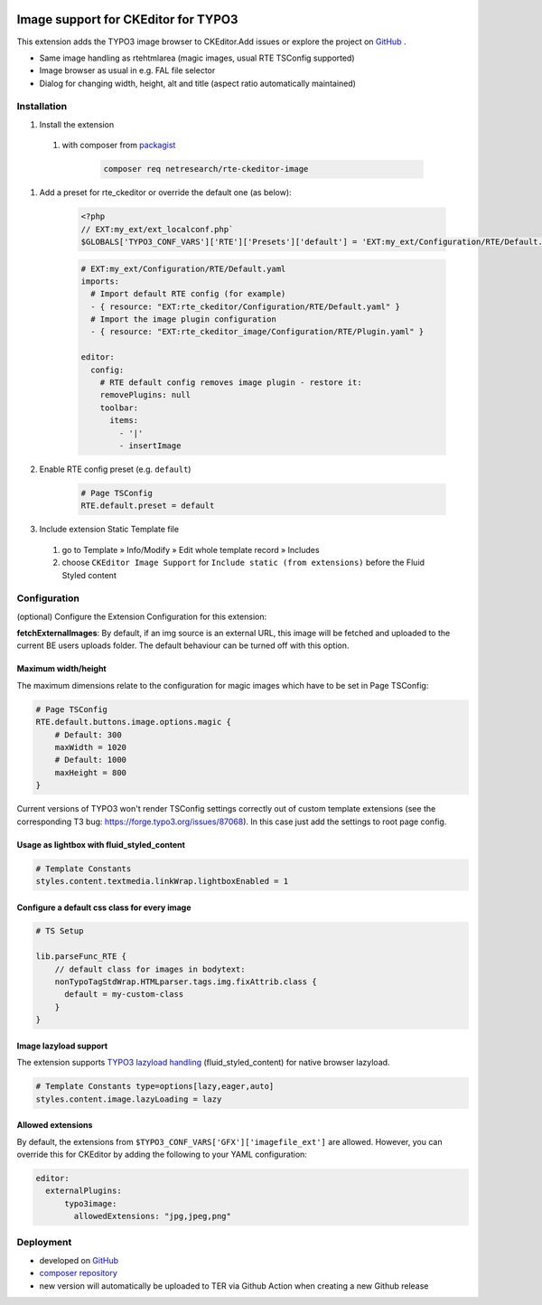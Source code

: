 .. |badge1| image:: https://img.shields.io/github/license/netresearch/t3x-rte_ckeditor_image
  :alt: License
.. |badge2| image:: https://github.com/netresearch/t3x-rte_ckeditor_image/actions/workflows/phpstan.yml/badge.svg
  :alt: PHPStan
.. |badge3| image:: https://github.com/netresearch/t3x-rte_ckeditor_image/actions/workflows/phpcs.yml/badge.svg
  :alt: PHPCodeSniffer
.. |badge4| image:: https://github.com/netresearch/t3x-rte_ckeditor_image/actions/workflows/codeql-analysis.yml/badge.svg
  :alt: CodeQL
.. |badge5| image:: https://typo3-badges.dev/badge/rte_ckeditor_image/downloads/shields.svg
  :alt: Total downloads
.. |badge6| image:: https://typo3-badges.dev/badge/rte_ckeditor_image/extension/shields.svg
  :alt: TYPO3 extension
.. |badge7| image:: https://typo3-badges.dev/badge/rte_ckeditor_image/stability/shields.svg
  :alt: Stability
.. |badge8| image:: https://typo3-badges.dev/badge/rte_ckeditor_image/typo3/shields.svg
  :alt: TYPO3 versions
.. |badge9| image:: https://typo3-badges.dev/badge/rte_ckeditor_image/verified/shields.svg
  :alt: Verified state
.. |badge10| image:: https://typo3-badges.dev/badge/rte_ckeditor_image/version/shields.svg
  :alt: Latest version       
.. Generated with 🧡 at typo3-badges.dev
|badge1| |badge2| |badge3| |badge4| |badge5| |badge6| |badge7| |badge8| |badge9| |badge10|

====================================
Image support for CKEditor for TYPO3
====================================

This extension adds the TYPO3 image browser to CKEditor.\
Add issues or explore the project on `GitHub <https://github.com/netresearch/t3x-rte_ckeditor_image>`__ .

.. image:: Resources/Public/Images/demo.gif?raw=true 

- Same image handling as rtehtmlarea (magic images, usual RTE TSConfig supported)

- Image browser as usual in e.g. FAL file selector

- Dialog for changing width, height, alt and title (aspect ratio automatically maintained)

Installation
============

#. Install the extension
 1. with composer from `packagist <https://packagist.org/packages/netresearch/rte-ckeditor-image>`__

        .. code-block:: shell
            
            composer req netresearch/rte-ckeditor-image
        
#. Add a preset for rte_ckeditor or override the default one (as below):

    .. code-block:: php
    
        <?php
        // EXT:my_ext/ext_localconf.php`
        $GLOBALS['TYPO3_CONF_VARS']['RTE']['Presets']['default'] = 'EXT:my_ext/Configuration/RTE/Default.yaml';
        

    .. code-block:: yaml

        # EXT:my_ext/Configuration/RTE/Default.yaml
        imports:
          # Import default RTE config (for example)
          - { resource: "EXT:rte_ckeditor/Configuration/RTE/Default.yaml" }
          # Import the image plugin configuration
          - { resource: "EXT:rte_ckeditor_image/Configuration/RTE/Plugin.yaml" }

        editor:
          config:
            # RTE default config removes image plugin - restore it:
            removePlugins: null
            toolbar:
              items:
                - '|'
                - insertImage
        

#. Enable RTE config preset (e.g. ``default``)

    .. code-block::

        # Page TSConfig
        RTE.default.preset = default
    

#. Include extension Static Template file
 1. go to Template » Info/Modify » Edit whole template record » Includes   
 2. choose ``CKEditor Image Support`` for ``Include static (from extensions)`` before the Fluid Styled content 

Configuration
=============

(optional) Configure the Extension Configuration for this extension:

**fetchExternalImages**: By default, if an img source is an external URL, this image will be fetched and uploaded
to the current BE users uploads folder. The default behaviour can be turned off with this option.

Maximum width/height
--------------------

The maximum dimensions relate to the configuration for magic images which have to be set in Page TSConfig:

..  code-block::

    # Page TSConfig
    RTE.default.buttons.image.options.magic {
        # Default: 300
        maxWidth = 1020
        # Default: 1000
        maxHeight = 800
    }


Current versions of TYPO3 won't render TSConfig settings correctly out of custom template extensions (see the corresponding T3 bug: https://forge.typo3.org/issues/87068).
In this case just add the settings to root page config.


Usage as lightbox with fluid_styled_content
-------------------------------------------

..  code-block::

    # Template Constants
    styles.content.textmedia.linkWrap.lightboxEnabled = 1


Configure a default css class for every image
---------------------------------------------

..  code-block::

    # TS Setup

    lib.parseFunc_RTE {
        // default class for images in bodytext:
        nonTypoTagStdWrap.HTMLparser.tags.img.fixAttrib.class {
          default = my-custom-class
        }
    }


Image lazyload support
----------------------

The extension supports `TYPO3 lazyload handling <https://docs.typo3.org/c/typo3/cms-core/master/en-us/Changelog/10.3/Feature-90426-Browser-nativeLazyLoadingForImages.html>`__ (fluid_styled_content) for native browser lazyload.

..  code-block::

    # Template Constants type=options[lazy,eager,auto]
    styles.content.image.lazyLoading = lazy


Allowed extensions
------------------

By default, the extensions from ``$TYPO3_CONF_VARS['GFX']['imagefile_ext']`` are allowed. However, you can override this for CKEditor by adding the following to your YAML configuration:

..  code-block:: yaml

    editor:
      externalPlugins:
          typo3image:
            allowedExtensions: "jpg,jpeg,png"


Deployment
==========

- developed on `GitHub <https://github.com/netresearch/t3x-rte_ckeditor_image>`__
- `composer repository <https://packagist.org/packages/netresearch/rte-ckeditor-image>`__
- new version will automatically be uploaded to TER via Github Action when creating a new Github release
